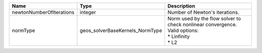 

======================== =============================== ============================================================================================== 
Name                     Type                            Description                                                                                    
======================== =============================== ============================================================================================== 
newtonNumberOfIterations integer                         Number of Newton's iterations.                                                                 
normType                 geos_solverBaseKernels_NormType | Norm used by the flow solver to check nonlinear convergence. Valid options:                    
                                                         | * Linfinity                                                                                    
                                                         | * L2                                                                                           
======================== =============================== ============================================================================================== 


